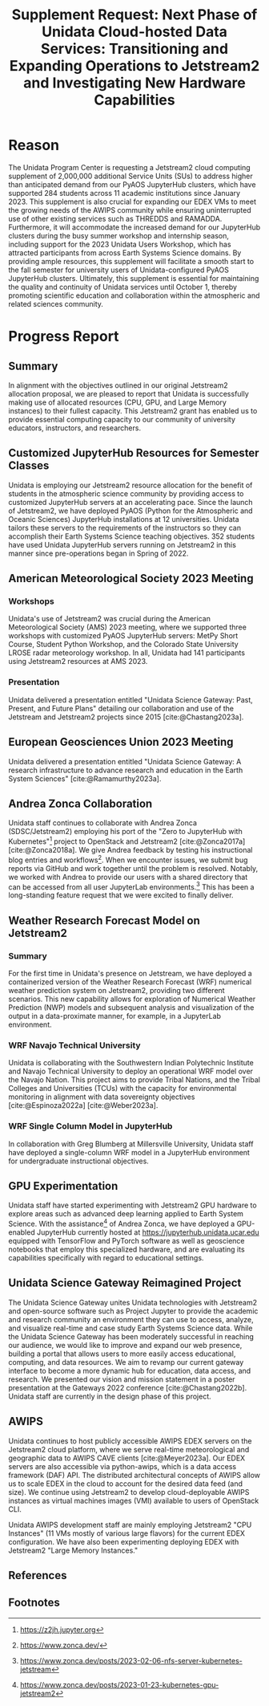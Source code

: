 #+title: Supplement Request: Next Phase of Unidata Cloud-hosted Data Services: Transitioning and Expanding Operations to Jetstream2 and Investigating New Hardware Capabilities
#+author: Mohan Ramamurthy (PI), Julien Chastang (co-I), Ana Espinoza

#+bibliography: jetstream.bib

#+options: toc:nil num:t date:nil author:nil auto-id:t
#+startup: content

#+begin_src emacs-lisp :results silent :exports none
  ;; https://list.orgmode.org/CAOWRwxAk-B8bqFry9r6ibBi-5L29yrCuhHxhjCRmaKLwhsuHcA@mail.gmail.com/#r
  (require 'oc-csl)
  (setq org-cite-export-processors
        '((t csl "~/git/science-gateway/.org/proposals/2022/jetstream2-xsede-research/american-geophysical-union.csl")
          ))
#+end_src

#+latex_header: \hypersetup{hidelinks}
#+latex_header: \usepackage{geometry}
#+latex_header: \geometry{margin=1in}

* Reason
:PROPERTIES:
:CUSTOM_ID: h-6D810E31
:END:

The Unidata Program Center is requesting a Jetstream2 cloud computing supplement of 2,000,000 additional Service Units (SUs) to address higher than anticipated demand from our PyAOS JupyterHub clusters, which have supported 284 students across 11 academic institutions since January 2023. This supplement is also crucial for expanding our EDEX VMs to meet the growing needs of the AWIPS community while ensuring uninterrupted use of other existing services such as THREDDS and RAMADDA. Furthermore, it will accommodate the increased demand for our JupyterHub clusters during the busy summer workshop and internship season, including support for the 2023 Unidata Users Workshop, which has attracted participants from across Earth Systems Science domains. By providing ample resources, this supplement will facilitate a smooth start to the fall semester for university users of Unidata-configured PyAOS JupyterHub clusters. Ultimately, this supplement is essential for maintaining the quality and continuity of Unidata services until October 1, thereby promoting scientific education and collaboration within the atmospheric and related sciences community.

* Progress Report
:PROPERTIES:
:CUSTOM_ID: h-3C183B75
:END:

** Summary
:PROPERTIES:
:CUSTOM_ID: h-25C94010
:END:

In alignment with the objectives outlined in our original Jetstream2 allocation proposal, we are pleased to report that Unidata is successfully making use of allocated resources (CPU, GPU, and Large Memory instances) to their fullest capacity. This Jetstream2 grant has enabled us to provide essential computing capacity to our community of university educators, instructors, and researchers.

** Customized JupyterHub Resources for Semester Classes
:PROPERTIES:
:CUSTOM_ID: h-018F39CE
:END:

Unidata is employing our Jetstream2 resource allocation for the benefit of students in the atmospheric science community by providing access to customized JupyterHub servers at an accelerating pace. Since the launch of Jetstream2, we have deployed PyAOS (Python for the Atmospheric and Oceanic Sciences) JupyterHub installations at 12 universities. Unidata tailors these servers to the requirements of the instructors so they can accomplish their Earth Systems Science teaching objectives. 352 students have used Unidata JupyterHub servers running on Jetstream2 in this manner since pre-operations began in Spring of 2022.

** American Meteorological Society 2023 Meeting
:PROPERTIES:
:CUSTOM_ID: h-C3B5C2DD
:END:

*** Workshops
:PROPERTIES:
:CUSTOM_ID: h-3F1F3249
:END:

Unidata's use of Jetstream2 was crucial during the American Meteorological Society (AMS) 2023 meeting, where we supported three workshops with customized PyAOS JupyterHub servers: MetPy Short Course, Student Python Workshop, and the Colorado State University LROSE radar meteorology workshop. In all, Unidata had 141 participants using Jetstream2 resources at AMS 2023.

*** Presentation
:PROPERTIES:
:CUSTOM_ID: h-F927758D
:END:

Unidata delivered a presentation entitled "Unidata Science Gateway: Past, Present, and Future Plans" detailing our collaboration and use of the Jetstream and Jetstream2 projects since 2015 [cite:@Chastang2023a].

**  European Geosciences Union 2023 Meeting
:PROPERTIES:
:CUSTOM_ID: h-7C3B4549
:END:

Unidata delivered a presentation entitled "Unidata Science Gateway: A research infrastructure to advance research and education in the Earth System Sciences" [cite:@Ramamurthy2023a].

** Andrea Zonca Collaboration
:PROPERTIES:
:CUSTOM_ID: h-1CFFA048
:END:

Unidata staff continues to collaborate with Andrea Zonca (SDSC/Jetstream2) employing his port of the "Zero to JupyterHub with Kubernetes"[fn:1] project to OpenStack and Jetstream2 [cite:@Zonca2017a] [cite:@Zonca2018a]. We give Andrea feedback by testing his instructional blog entries and workflows[fn:2]. When we encounter issues, we submit bug reports via GitHub and work together until the problem is resolved. Notably, we worked with Andrea to provide our users with a shared directory that can be accessed from all user JupyterLab environments.[fn:3] This has been a long-standing feature request that we were excited to finally deliver.

** Weather Research Forecast Model on Jetstream2
:PROPERTIES:
:CUSTOM_ID: h-DBC458B4
:END:

*** Summary
:PROPERTIES:
:CUSTOM_ID: h-1E46F784
:END:

For the first time in Unidata's presence on Jetstream, we have deployed a containerized version of the Weather Research Forecast (WRF) numerical weather prediction system on Jetstream2, providing two different scenarios. This new capability allows for exploration of Numerical Weather Prediction (NWP) models and subsequent analysis and visualization of the output in a data-proximate manner, for example, in a JupyterLab environment.

*** WRF Navajo Technical University
:PROPERTIES:
:CUSTOM_ID: h-DE3E64DA
:END:

Unidata is collaborating with the Southwestern Indian Polytechnic Institute and Navajo Technical University to deploy an operational WRF model over the Navajo Nation. This project aims to provide Tribal Nations, and the Tribal Colleges and Universities (TCUs) with the capacity for environmental monitoring in alignment with data sovereignty objectives [cite:@Espinoza2022a] [cite:@Weber2023a].

*** WRF Single Column Model in JupyterHub
:PROPERTIES:
:CUSTOM_ID: h-BE6D1C50
:END:

In collaboration with Greg Blumberg at Millersville University, Unidata staff have deployed a single-column WRF model in a JupyterHub environment for undergraduate instructional objectives.

** GPU Experimentation
:PROPERTIES:
:CUSTOM_ID: h-D72054A5
:END:

Unidata staff have started experimenting with Jetstream2 GPU hardware to explore areas such as advanced deep learning applied to Earth System Science. With the assistance[fn:4] of Andrea Zonca, we have deployed a GPU-enabled JupyterHub currently hosted at https://jupyterhub.unidata.ucar.edu equipped with TensorFlow and PyTorch software as well as geoscience notebooks that employ this specialized hardware, and are evaluating its capabilities specifically with regard to educational settings.

** Unidata Science Gateway Reimagined Project
:PROPERTIES:
:CUSTOM_ID: h-D5E44DED
:END:

The Unidata Science Gateway unites Unidata technologies with Jetstream2 and open-source software such as Project Jupyter to provide the academic and research community an environment they can use to access, analyze, and visualize real-time and case study Earth Systems Science data. While the Unidata Science Gateway has been moderately successful in reaching our audience, we would like to improve and expand our web presence, building a portal that allows users to more easily access educational, computing, and data resources. We aim to revamp our current gateway interface to become a more dynamic hub for education, data access, and research. We presented our vision and mission statement in a poster presentation at the Gateways 2022 conference [cite:@Chastang2022b]. Unidata staff are currently in the design phase of this project.

** AWIPS
:PROPERTIES:
:CUSTOM_ID: h-B9DF4CCE
:END:

Unidata continues to host publicly accessible AWIPS EDEX servers on the Jetstream2 cloud platform, where we serve real-time meteorological and geographic data to AWIPS CAVE clients [cite:@Meyer2023a]. Our EDEX servers are also accessible via python-awips, which is a data access framework (DAF) API. The distributed architectural concepts of AWIPS allow us to scale EDEX in the cloud to account for the desired data feed (and size). We continue using Jetstream2 to develop cloud-deployable AWIPS instances as virtual machines images (VMI) available to users of OpenStack CLI.

Unidata AWIPS development staff are mainly employing Jetstream2 "CPU Instances" (11 VMs mostly of various large flavors) for the current EDEX configuration. We have also been experimenting deploying EDEX with Jetstream2 "Large Memory Instances."

** References
:PROPERTIES:
:CUSTOM_ID: h-447E009A
:END:

#+print_bibliography:

** Footnotes
:PROPERTIES:
:CUSTOM_ID: h-F4471B56
:END:

[fn:1] https://z2jh.jupyter.org
[fn:2] https://www.zonca.dev/
[fn:3] https://www.zonca.dev/posts/2023-02-06-nfs-server-kubernetes-jetstream
[fn:4] https://www.zonca.dev/posts/2023-01-23-kubernetes-gpu-jetstream2
